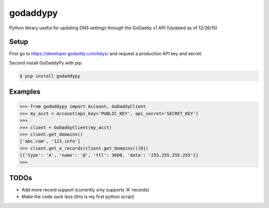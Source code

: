 godaddypy
==========
Python library useful for updating DNS settings through the GoDaddy v1 API (Updated as of 12/26/15)

Setup
--------

First go to https://developer.godaddy.com/keys/ and request a production API key and secret.

Second install GoDaddyPy with pip.

.. code-block:: bash

    $ pip install godaddypy

..

Examples
--------


.. code-block:: python

    >>> from godaddypy import Account, GoDaddyClient
    >>> my_acct = Account(api_key='PUBLIC_KEY', api_secret='SECRET_KEY')
    >>>
    >>> client = GoDaddyClient(my_acct)
    >>> client.get_domains()
    ['abc.com', '123.info']
    >>> client.get_a_records(client.get_domains()[0])
    [{'type': 'A', 'name': '@', 'ttl': 3600, 'data': '255.255.255.255'}]
    >>>
..

TODOs
--------

- Add more record support (currently only supports 'A' records)
- Make the code suck less (this is my first python script)